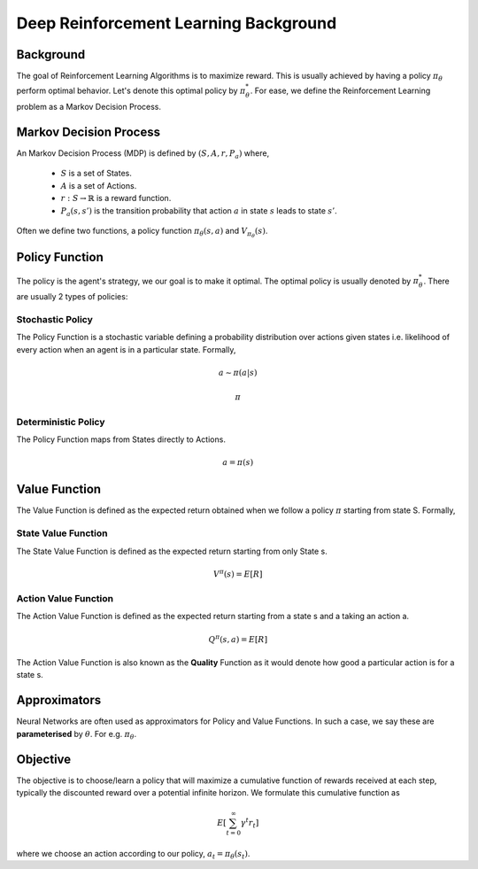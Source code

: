 ======================================
Deep Reinforcement Learning Background
======================================

Background
==========

The goal of Reinforcement Learning Algorithms is to maximize reward. This is usually achieved by having a policy :math:`\pi_{\theta}` perform optimal behavior. Let's denote this optimal policy by :math:`\pi_{\theta}^{*}`. For ease, we define the Reinforcement Learning problem as a Markov Decision Process. 

Markov Decision Process
=======================

An Markov Decision Process (MDP) is defined by :math:`(S, A, r, P_{a})` 
where,
 - :math:`S` is a set of States.
 - :math:`A` is a set of Actions.
 - :math:`r : S \rightarrow \mathbb{R}` is a reward function.
 - :math:`P_{a}(s, s')` is the transition probability that action :math:`a` in state :math:`s` leads to state :math:`s'`.

Often we define two functions, a policy function :math:`\pi_{\theta}(s,a)` and :math:`V_{\pi_{\theta}}(s)`.

Policy Function
===============

The policy is the agent's strategy, we our goal is to make it optimal. The optimal policy is usually denoted by :math:`\pi_{\theta}^{*}`. There are usually 2 types of policies:

Stochastic Policy
-----------------

The Policy Function is a stochastic variable defining a probability distribution over actions given states i.e. likelihood of every action when an agent is in a particular state. Formally,

.. math::
    a \sim \pi(a|s)

    \pi

Deterministic Policy
--------------------
The Policy Function maps from States directly to Actions.

.. math::
    a = \pi(s)

Value Function
==============

The Value Function is defined as the expected return obtained when we follow a policy :math:`\pi` starting from state S. Formally,

State Value Function
--------------------

The State Value Function is defined as the expected return starting from only State s.

.. math::
    V^{\pi}(s) = E\left[ R \right]

Action Value Function
---------------------

The Action Value Function is defined as the expected return starting from a state s and a taking an action a.

.. math::
    Q^{\pi}(s,a) = E\left[ R \right] 

The Action Value Function is also known as the **Quality** Function as it would denote how good a particular action is for a state s.

Approximators
=============

Neural Networks are often used as approximators for Policy and Value Functions. In such a case, we say these are **parameterised** by :math:`\theta`. For e.g. :math:`\pi_{\theta}`.

Objective
=========

The objective is to choose/learn a policy that will maximize a cumulative function of rewards received at each step, typically the discounted reward over a potential infinite horizon. We formulate this cumulative function as 

.. math::

    E\left[{\sum_{t=0}^{\infty}{\gamma^{t} r_{t}}}\right]


where we choose an action according to our policy, :math:`a_{t} = \pi_{\theta}(s_{t})`. 
